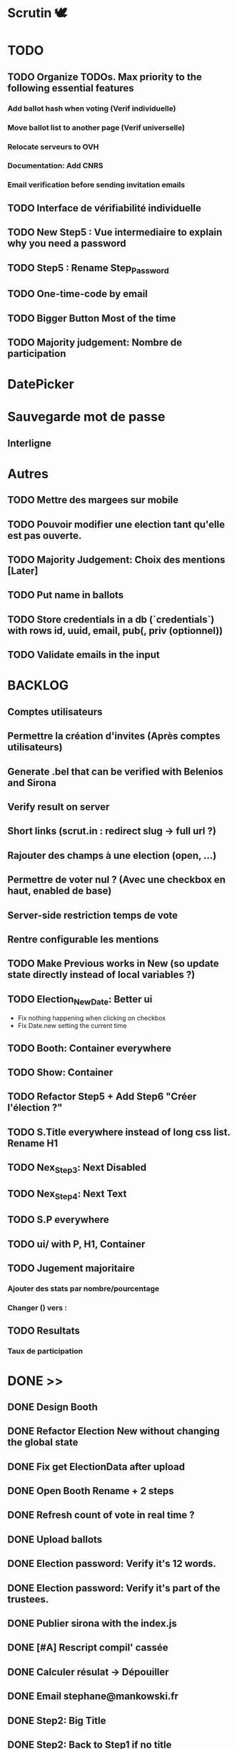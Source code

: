 #+STARTUP: overview
* Scrutin 🕊️
* TODO
** TODO Organize TODOs. Max priority to the following essential features
*** Add ballot hash when voting (Verif individuelle)
*** Move ballot list to another page (Verif universelle)
*** Relocate serveurs to OVH
*** Documentation: Add CNRS
*** Email verification before sending invitation emails
** TODO Interface de vérifiabilité individuelle
** TODO New Step5 : Vue intermediaire to explain why you need a password
** TODO Step5 : Rename Step_Password
** TODO One-time-code by email
** TODO Bigger Button Most of the time
** TODO Majority judgement: Nombre de participation
* DatePicker
* Sauvegarde mot de passe
** Interligne
* Autres
** TODO Mettre des margees sur mobile
** TODO Pouvoir modifier une election tant qu'elle est pas ouverte.

** TODO Majority Judgement: Choix des mentions [Later]
** TODO Put name in ballots

** TODO Store credentials in a db (`credentials`) with rows id, uuid, email, pub(, priv (optionnel))
** TODO Validate emails in the input
* BACKLOG
** Comptes utilisateurs
** Permettre la création d'invites (Après comptes utilisateurs)
** Generate .bel that can be verified with Belenios and Sirona
** Verify result on server
** Short links (scrut.in : redirect slug -> full url ?)
** Rajouter des champs à une election (open, ...)
** Permettre de voter nul ? (Avec une checkbox en haut, enabled de base)
** Server-side restriction temps de vote
** Rentre configurable les mentions
** TODO Make Previous works in New (so update state directly instead of local variables ?)
** TODO Election_New_Date: Better ui
  - Fix nothing happening when clicking on checkbox
  - Fix Date.new setting the current time
** TODO Booth: Container everywhere
** TODO Show: Container
** TODO Refactor Step5 + Add Step6 "Créer l'élection ?"
** TODO S.Title everywhere instead of long css list. Rename H1
** TODO Nex_Step3: Next Disabled
** TODO Nex_Step4: Next Text
** TODO S.P everywhere
** TODO ui/ with P, H1, Container
** TODO Jugement majoritaire
*** Ajouter des stats par nombre/pourcentage
*** Changer () vers :
** TODO Resultats
*** Taux de participation
* DONE >>
** DONE Design Booth
** DONE Refactor Election New without changing the global state
** DONE Fix get ElectionData after upload
** DONE Open Booth Rename + 2 steps
** DONE Refresh count of vote in real time ?
** DONE Upload ballots
** DONE Election password: Verify it's 12 words.
** DONE Election password: Verify it's part of the trustees.
** DONE Publier sirona with the index.js
** DONE [#A] Rescript compil' cassée
** DONE Calculer résulat -> Dépouiller
** DONE Email stephane@mankowski.fr
** DONE Step2: Big Title
** DONE Step2: Back to Step1 if no title
** DONE Step1: Keypress enter -> Next
** DONE Step3
** DONE Remove invite by phone
** DONE Step2: Lighter placeholder
** DONE Step1: Disable until has title
** DONE Step2: Disable until all choices filled
** DONE Step2: Rename choices options
** DONE [#A] Ask feedback to NLnet
** DONE [[file:retour-deuxfleurs.org][Retour deuxfleurs]]
** DONE Cannot vote twice with the same browser
** DONE [#A] NLnet
** DONE [#C] Goodies
** DONE Réponse Stéphane
** DONE Publier rescript-json-combinators with the fix
** DONE Creer une dummy election via sirona
** DONE Gérer le "can't resolve ..." en console
** DONE Add randomness in sirona from expo-crypto (as in scrutin)
** DONE Staging: Deploy to netlify
** DONE Staging: Update url in registrar
** DONE Retest Ballot.verify in sirona
** DONE Centrer le mot de passe + Fichier basé sur l'uuid ?
** DONE Pas de bouton voter
** DONE Dépouiller dans une section "Avancé ?" ou simplement a trouver par url ?
** DONE [SECURITY] overall_proof error ?
** DONE Refactoring Election Booth
** DONE Header ElectionShow (Result)
** DONE Headers ElectionNew
** DONE (Almost) remove Election Header. Header by view name instead
** DONE Election result
*** Create an election with 2 ballots
*** Send result (client)
*** Register result (server)
*** Show result in the show

** DONE Remove CreateOpenElection
** DONE Remove loading in step 5
** DONE Rename ElectionNew -> Election_New
** DONE Virer unrestricted et utiliser access
** DONE Partager link in show if open
** DONE Envoi de mails throttled
** DONE Tester d'envoyer depuis contact@scrutin.app
** DONE Fix no from in STMP send
** DONE Tester l'async pour node-mailer ?
** DONE Send by sendgrid if not @deuxfleurs.fr
** DONE Remove if (1) for production tests
** DONE Remove localhost in .env
** DONE Booth: 1. Use setState
** DONE Credentials via direct STMP
** DONE Show ballots in ElectionShow and/or ElectionTally
** DONE Credentials by email
** DONE Booth: Use priv
** DONE Deploy
** DONE Multiple questions

** DONE Majority Judgement: Election Creation
** DONE Majority Judgement: Add as field of the election
** DONE Majority Judgement: Calcul de la médiane
** DONE /booth : avote to another url to avoid revote on refresh
** DONE /booth : Show that it's closed after tally

** DONE Ne pas permettre le revote sur la même invit'
** DONE Mettre ou pas mettre "vote secret"
** DONE Increase Line height
** DONE Crash if blank line in emails (or no emails)

** DONE Rajouter les dates a chaque fois: toLocaleString
** DONE Ne plus pouvoir voter apres la  fin de la période
** DONE Bug du retour en Step0 au lieu de Step0b
** DONE Passer demo.scrutin.app à scrutin.app
** DONE Deploy bbs for new env
** DONE doc.scrutin.app
** DONE Link "Documentation" from scrutin.app to doc.scrutin.app
** DONE Rename bbs -> server and remove registar and bbs mentions in the code
** DONE Cleanup / incl. upload_ballot
** DONE Move config from URL (end X.env) to Config
** DONE Rename X to HTTP
** DONE Champ description
** DONE Result: dates non definis
** DONE Quand c'est terminé, afficher si on déjà voté
** DONE Griser le submit si pas de choix
** DONE Rajouter une mention intermediaire pour en avoir 5
** DONE Mentions de Likert
** DONE Ajouter le (début du) nom de l'election dans le titre du mail
** DONE Doubles votes ?
** DONE Tester les nouveaux mails d'invitation
** DONE Mail: Pas montrer description si pas de description
** DONE Mail: Jusqu'à 60 chars
** DONE Bouton retour après le êtes vous sur
** DONE Tally: Filtrer les revotes !! (Comme noté en after AG)
** DONE Nombre de votes enregistrer: Enlever ou spécifier revotes ?
** DONE Griser tant que pas de choix pour la clé de gardien
** DONE Result: uniq sur les bulletins
** DONE Booth: Retour page de l'election en blanc + texte noir
** DONE Page des dates: Improve
** DONE S.Title everywhere. Rename H1
** DONE Election_New: All questions in one view
** DONE QUestions: Pourquoi back to previous UI???
** DONE Election_New: Make Previous refresh state
** DONE UI on mobile: Smaller buttons
** DONE Radio_Group
** DONE Comment on y participe
*** Titre "Mode de scrutin"
*** Inclusivité
*** Changer candidat vers option
*** "Doivent donner une appréciation pour chaque option" au lieu de sur "une" échelle.
** DONE Election_New: optional_field?
** DONE Deploy l'app chez deuxfleurs. URL: Scrutin.app site de présentation: ?
** DONE Etes-vous sur·e: Bouton précédent
** DONE [After elec] Tally: Only use provided credentials when #closed
** DONE [After elec] Rework email
** DONE Checker le figma
** DONE Commencer au lundi
** DONE Vote ouvert / Vote fermé (ou Participation)
** DONE New: Disable while empty choices
** DONE Container/Marges sur ElectionShow
** DONE Booth: Remember choice when going back (+ add previous button if necessary)
** DONE Container/Marges sur Booth
* Communications
** echo des cabanes                                                   :audio:
** libre à vous                                                       :audio:
** wikilibriste                                                        :post:
** linux-fr                                                            :post:
* Design [[https://www.figma.com/file/wfmBt91G0xfBlOEpKsEePE/Scrutin-mobile?type=design&node-id=0-1&mode=design&t=azUpdgTZEJHlfCzJ-0][[1]​]] [[https://www.figma.com/file/A6kgFmJeyAbO78faXJpyy8/Material-3-Design-Kit-(Community)?type=design&node-id=11-1833&mode=design&t=XrFFnXAqFawvPtih-0][[Material3]​]]
* Features list
** DONE Revert auth to simple link invites
** Allow to remove invites
** Show which invites has been used
** Pouvoir telecharger et importer les clefs d'une election
** Two gardians: Client and server
** User accounts (web3)
** Feature: On peut importer/exporter les clés d'une election
Contexte:
Pour pouvoir clore une election et calculer le résultat, il faut posséder un morceau des clés de l'election
Elle ne sont pas stockés sur le serveur pour avoir du chiffrement de bout-en-bout
Actuellement elle sont dans le localstorage de la personne créant l'élection. Si on perd la session on ne peut plus déchiffrer l'election.
Suggestion: Pouvoir télécharger(=exporter) les clés pour pour pouvoir éventuellement les charger sur une autre session.
** Feature(MultiGuardian): Double chiffrement Admin + Serveur
** Feature(MultiGuardian): Pouvoir avoir un quorum de guardians (creation + cloture) en plus du serveur
